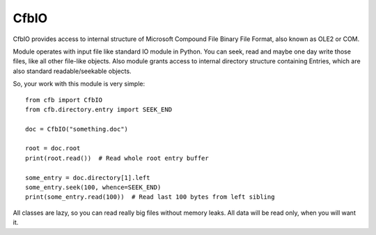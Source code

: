 =====
CfbIO
=====

CfbIO provides access to internal structure of Microsoft Compound File Binary
File Format, also known as OLE2 or COM.

Module operates with input file like standard IO module in Python. You can seek,
read and maybe one day write those files, like all other file-like objects. Also
module grants access to internal directory structure containing Entries, which
are also standard readable/seekable objects.

So, your work with this module is very simple::

    from cfb import CfbIO
    from cfb.directory.entry import SEEK_END

    doc = CfbIO("something.doc")

    root = doc.root
    print(root.read())  # Read whole root entry buffer

    some_entry = doc.directory[1].left
    some_entry.seek(100, whence=SEEK_END)
    print(some_entry.read(100))  # Read last 100 bytes from left sibling

All classes are lazy, so you can read really big files without memory leaks.
All data will be read only, when you will want it.
